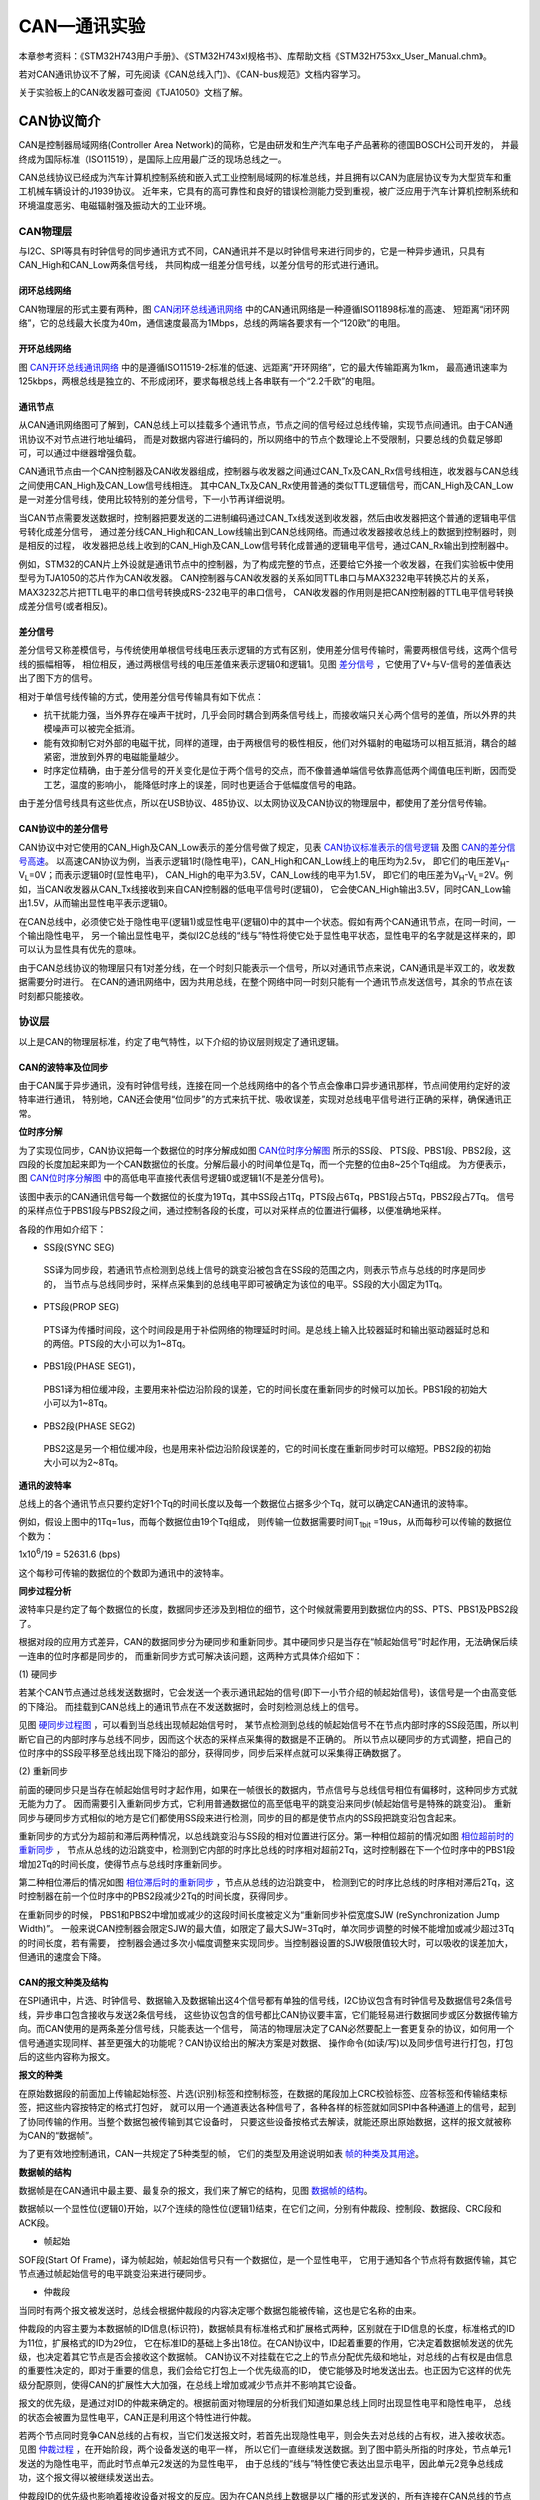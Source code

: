 .. vim: syntax=rst

CAN—通讯实验
==============

本章参考资料：《STM32H743用户手册》、《STM32H743xI规格书》、库帮助文档《STM32H753xx_User_Manual.chm》。

若对CAN通讯协议不了解，可先阅读《CAN总线入门》、《CAN-bus规范》文档内容学习。

关于实验板上的CAN收发器可查阅《TJA1050》文档了解。

CAN协议简介
~~~~~~~~~~~~~~~~


CAN是控制器局域网络(Controller Area Network)的简称，它是由研发和生产汽车电子产品著称的德国BOSCH公司开发的，
并最终成为国际标准（ISO11519），是国际上应用最广泛的现场总线之一。

CAN总线协议已经成为汽车计算机控制系统和嵌入式工业控制局域网的标准总线，并且拥有以CAN为底层协议专为大型货车和重工机械车辆设计的J1939协议。
近年来，它具有的高可靠性和良好的错误检测能力受到重视，被广泛应用于汽车计算机控制系统和环境温度恶劣、电磁辐射强及振动大的工业环境。

**CAN物理层**
^^^^^^^^^^^^^^^^^^^^^

与I2C、SPI等具有时钟信号的同步通讯方式不同，CAN通讯并不是以时钟信号来进行同步的，它是一种异步通讯，只具有CAN_High和CAN_Low两条信号线，
共同构成一组差分信号线，以差分信号的形式进行通讯。

闭环总线网络
''''''''''''''''''

CAN物理层的形式主要有两种，图 CAN闭环总线通讯网络_ 中的CAN通讯网络是一种遵循ISO11898标准的高速、
短距离“闭环网络”，它的总线最大长度为40m，通信速度最高为1Mbps，总线的两端各要求有一个“120欧”的电阻。

.. image:: media/CAN002.png
    :align: center
    :name: CAN闭环总线通讯网络
    :alt: CAN闭环总线通讯网络


开环总线网络
'''''''''''''''''

图 CAN开环总线通讯网络_ 中的是遵循ISO11519-2标准的低速、远距离“开环网络”，它的最大传输距离为1km，
最高通讯速率为125kbps，两根总线是独立的、不形成闭环，要求每根总线上各串联有一个“2.2千欧”的电阻。

.. image:: media/CAN003.png
    :align: center
    :name: CAN开环总线通讯网络
    :alt: CAN开环总线通讯网络


通讯节点
''''''''''

从CAN通讯网络图可了解到，CAN总线上可以挂载多个通讯节点，节点之间的信号经过总线传输，实现节点间通讯。由于CAN通讯协议不对节点进行地址编码，
而是对数据内容进行编码的，所以网络中的节点个数理论上不受限制，只要总线的负载足够即可，可以通过中继器增强负载。

CAN通讯节点由一个CAN控制器及CAN收发器组成，控制器与收发器之间通过CAN_Tx及CAN_Rx信号线相连，收发器与CAN总线之间使用CAN_High及CAN_Low信号线相连。
其中CAN_Tx及CAN_Rx使用普通的类似TTL逻辑信号，而CAN_High及CAN_Low是一对差分信号线，使用比较特别的差分信号，下一小节再详细说明。

当CAN节点需要发送数据时，控制器把要发送的二进制编码通过CAN_Tx线发送到收发器，然后由收发器把这个普通的逻辑电平信号转化成差分信号，
通过差分线CAN_High和CAN_Low线输出到CAN总线网络。而通过收发器接收总线上的数据到控制器时，则是相反的过程，
收发器把总线上收到的CAN_High及CAN_Low信号转化成普通的逻辑电平信号，通过CAN_Rx输出到控制器中。

例如，STM32的CAN片上外设就是通讯节点中的控制器，为了构成完整的节点，还要给它外接一个收发器，在我们实验板中使用型号为TJA1050的芯片作为CAN收发器。
CAN控制器与CAN收发器的关系如同TTL串口与MAX3232电平转换芯片的关系，MAX3232芯片把TTL电平的串口信号转换成RS-232电平的串口信号，
CAN收发器的作用则是把CAN控制器的TTL电平信号转换成差分信号(或者相反)。

差分信号
''''''''''''''

差分信号又称差模信号，与传统使用单根信号线电压表示逻辑的方式有区别，使用差分信号传输时，需要两根信号线，这两个信号线的振幅相等，
相位相反，通过两根信号线的电压差值来表示逻辑0和逻辑1。见图 差分信号_ ，它使用了V+与V-信号的差值表达出了图下方的信号。

.. image:: media/CAN004.png
    :align: center
    :name: 差分信号
    :alt: 差分信号


相对于单信号线传输的方式，使用差分信号传输具有如下优点：

-  抗干扰能力强，当外界存在噪声干扰时，几乎会同时耦合到两条信号线上，而接收端只关心两个信号的差值，所以外界的共模噪声可以被完全抵消。

-  能有效抑制它对外部的电磁干扰，同样的道理，由于两根信号的极性相反，他们对外辐射的电磁场可以相互抵消，耦合的越紧密，泄放到外界的电磁能量越少。

-  时序定位精确，由于差分信号的开关变化是位于两个信号的交点，而不像普通单端信号依靠高低两个阈值电压判断，因而受工艺，温度的影响小，
   能降低时序上的误差，同时也更适合于低幅度信号的电路。

由于差分信号线具有这些优点，所以在USB协议、485协议、以太网协议及CAN协议的物理层中，都使用了差分信号传输。

CAN协议中的差分信号
''''''''''''''''''''''''''

CAN协议中对它使用的CAN_High及CAN_Low表示的差分信号做了规定，见表 CAN协议标准表示的信号逻辑_  及图 CAN的差分信号高速_。
以高速CAN协议为例，当表示逻辑1时(隐性电平)，CAN_High和CAN_Low线上的电压均为2.5v，
即它们的电压差V\ :sub:`H`-V\ :sub:`L`\=0V；而表示逻辑0时(显性电平)，
CAN_High的电平为3.5V，CAN_Low线的电平为1.5V，
即它们的电压差为V\ :sub:`H`-V\ :sub:`L`\=2V。例如，当CAN收发器从CAN_Tx线接收到来自CAN控制器的低电平信号时(逻辑0)，
它会使CAN_High输出3.5V，同时CAN_Low输出1.5V，从而输出显性电平表示逻辑0。

.. image:: media/CAN01.png
    :align: center
    :name: CAN协议标准表示的信号逻辑
    :alt: CAN协议标准表示的信号逻辑


.. image:: media/CAN005.png
    :align: center
    :name: CAN的差分信号高速
    :alt: CAN的差分信号高速



在CAN总线中，必须使它处于隐性电平(逻辑1)或显性电平(逻辑0)中的其中一个状态。假如有两个CAN通讯节点，在同一时间，一个输出隐性电平，
另一个输出显性电平，类似I2C总线的“线与”特性将使它处于显性电平状态，显性电平的名字就是这样来的，即可以认为显性具有优先的意味。

由于CAN总线协议的物理层只有1对差分线，在一个时刻只能表示一个信号，所以对通讯节点来说，CAN通讯是半双工的，收发数据需要分时进行。
在CAN的通讯网络中，因为共用总线，在整个网络中同一时刻只能有一个通讯节点发送信号，其余的节点在该时刻都只能接收。

协议层
^^^^^^^^^^^^^^^^^^^

以上是CAN的物理层标准，约定了电气特性，以下介绍的协议层则规定了通讯逻辑。

CAN的波特率及位同步
''''''''''''''''''''''''''

由于CAN属于异步通讯，没有时钟信号线，连接在同一个总线网络中的各个节点会像串口异步通讯那样，节点间使用约定好的波特率进行通讯，
特别地，CAN还会使用“位同步”的方式来抗干扰、吸收误差，实现对总线电平信号进行正确的采样，确保通讯正常。

**位时序分解**


为了实现位同步，CAN协议把每一个数据位的时序分解成如图 CAN位时序分解图_ 所示的SS段、
PTS段、PBS1段、PBS2段，这四段的长度加起来即为一个CAN数据位的长度。分解后最小的时间单位是Tq，而一个完整的位由8~25个Tq组成。
为方便表示，图 CAN位时序分解图_ 中的高低电平直接代表信号逻辑0或逻辑1(不是差分信号)。

.. image:: media/CAN006.png
    :align: center
    :name: CAN位时序分解图
    :alt: CAN位时序分解图


该图中表示的CAN通讯信号每一个数据位的长度为19Tq，其中SS段占1Tq，PTS段占6Tq，PBS1段占5Tq，PBS2段占7Tq。
信号的采样点位于PBS1段与PBS2段之间，通过控制各段的长度，可以对采样点的位置进行偏移，以便准确地采样。

各段的作用如介绍下：

-  SS段(SYNC SEG)

..

   SS译为同步段，若通讯节点检测到总线上信号的跳变沿被包含在SS段的范围之内，则表示节点与总线的时序是同步的，
   当节点与总线同步时，采样点采集到的总线电平即可被确定为该位的电平。SS段的大小固定为1Tq。

-  PTS段(PROP SEG)

..

   PTS译为传播时间段，这个时间段是用于补偿网络的物理延时时间。是总线上输入比较器延时和输出驱动器延时总和的两倍。PTS段的大小可以为1~8Tq。

-  PBS1段(PHASE SEG1)，

..

   PBS1译为相位缓冲段，主要用来补偿边沿阶段的误差，它的时间长度在重新同步的时候可以加长。PBS1段的初始大小可以为1~8Tq。

-  PBS2段(PHASE SEG2)

..

   PBS2这是另一个相位缓冲段，也是用来补偿边沿阶段误差的，它的时间长度在重新同步时可以缩短。PBS2段的初始大小可以为2~8Tq。

**通讯的波特率**


总线上的各个通讯节点只要约定好1个Tq的时间长度以及每一个数据位占据多少个Tq，就可以确定CAN通讯的波特率。

例如，假设上图中的1Tq=1us，而每个数据位由19个Tq组成，
则传输一位数据需要时间T\ :sub:`1bit` =19us，从而每秒可以传输的数据位个数为：

1x10\ :sup:`6`\ :sub:`­`/19 = 52631.6 (bps)

这个每秒可传输的数据位的个数即为通讯中的波特率。

**同步过程分析**


波特率只是约定了每个数据位的长度，数据同步还涉及到相位的细节，这个时候就需要用到数据位内的SS、PTS、PBS1及PBS2段了。

根据对段的应用方式差异，CAN的数据同步分为硬同步和重新同步。其中硬同步只是当存在“帧起始信号”时起作用，无法确保后续一连串的位时序都是同步的，
而重新同步方式可解决该问题，这两种方式具体介绍如下：

(1)
硬同步

若某个CAN节点通过总线发送数据时，它会发送一个表示通讯起始的信号(即下一小节介绍的帧起始信号)，该信号是一个由高变低的下降沿。
而挂载到CAN总线上的通讯节点在不发送数据时，会时刻检测总线上的信号。

见图 硬同步过程图_ ，可以看到当总线出现帧起始信号时，
某节点检测到总线的帧起始信号不在节点内部时序的SS段范围，所以判断它自己的内部时序与总线不同步，因而这个状态的采样点采集得的数据是不正确的。
所以节点以硬同步的方式调整，把自己的位时序中的SS段平移至总线出现下降沿的部分，获得同步，同步后采样点就可以采集得正确数据了。

.. image:: media/CAN007.png
    :align: center
    :name: 硬同步过程图
    :alt: 硬同步过程图


(2)
重新同步

前面的硬同步只是当存在帧起始信号时才起作用，如果在一帧很长的数据内，节点信号与总线信号相位有偏移时，这种同步方式就无能为力了。
因而需要引入重新同步方式，它利用普通数据位的高至低电平的跳变沿来同步(帧起始信号是特殊的跳变沿)。
重新同步与硬同步方式相似的地方是它们都使用SS段来进行检测，同步的目的都是使节点内的SS段把跳变沿包含起来。

重新同步的方式分为超前和滞后两种情况，以总线跳变沿与SS段的相对位置进行区分。第一种相位超前的情况如图 相位超前时的重新同步_ ，
节点从总线的边沿跳变中，检测到它内部的时序比总线的时序相对超前2Tq，这时控制器在下一个位时序中的PBS1段增加2Tq的时间长度，使得节点与总线时序重新同步。

.. image:: media/CAN008.png
    :align: center
    :name: 相位超前时的重新同步
    :alt: 相位超前时的重新同步


第二种相位滞后的情况如图 相位滞后时的重新同步_ ，节点从总线的边沿跳变中，
检测到它的时序比总线的时序相对滞后2Tq，这时控制器在前一个位时序中的PBS2段减少2Tq的时间长度，获得同步。

.. image:: media/CAN009.png
    :align: center
    :name: 相位滞后时的重新同步
    :alt: 相位滞后时的重新同步


在重新同步的时候，
PBS1和PBS2中增加或减少的这段时间长度被定义为“重新同步补偿宽度SJW (reSynchronization Jump Width)”。
一般来说CAN控制器会限定SJW的最大值，如限定了最大SJW=3Tq时，单次同步调整的时候不能增加或减少超过3Tq的时间长度，若有需要，
控制器会通过多次小幅度调整来实现同步。当控制器设置的SJW极限值较大时，可以吸收的误差加大，但通讯的速度会下降。

CAN的报文种类及结构
''''''''''''''''''''''''''

在SPI通讯中，片选、时钟信号、数据输入及数据输出这4个信号都有单独的信号线，I2C协议包含有时钟信号及数据信号2条信号线，异步串口包含接收与发送2条信号线，
这些协议包含的信号都比CAN协议要丰富，它们能轻易进行数据同步或区分数据传输方向。而CAN使用的是两条差分信号线，只能表达一个信号，
简洁的物理层决定了CAN必然要配上一套更复杂的协议，如何用一个信号通道实现同样、甚至更强大的功能呢？CAN协议给出的解决方案是对数据、
操作命令(如读/写)以及同步信号进行打包，打包后的这些内容称为报文。

**报文的种类**


在原始数据段的前面加上传输起始标签、片选(识别)标签和控制标签，在数据的尾段加上CRC校验标签、应答标签和传输结束标签，把这些内容按特定的格式打包好，
就可以用一个通道表达各种信号了，各种各样的标签就如同SPI中各种通道上的信号，起到了协同传输的作用。当整个数据包被传输到其它设备时，
只要这些设备按格式去解读，就能还原出原始数据，这样的报文就被称为CAN的“数据帧”。

为了更有效地控制通讯，CAN一共规定了5种类型的帧，
它们的类型及用途说明如表 帧的种类及其用途_。

.. image:: media/CAN02.png
    :align: center
    :name: 帧的种类及其用途
    :alt: 帧的种类及其用途

**数据帧的结构**


数据帧是在CAN通讯中最主要、最复杂的报文，我们来了解它的结构，见图 数据帧的结构_。

.. image:: media/CAN010.png
    :align: center
    :name: 数据帧的结构
    :alt: 数据帧的结构


数据帧以一个显性位(逻辑0)开始，以7个连续的隐性位(逻辑1)结束，在它们之间，分别有仲裁段、控制段、数据段、CRC段和ACK段。

-  帧起始

SOF段(Start Of Frame)，译为帧起始，帧起始信号只有一个数据位，是一个显性电平，
它用于通知各个节点将有数据传输，其它节点通过帧起始信号的电平跳变沿来进行硬同步。

-  仲裁段

当同时有两个报文被发送时，总线会根据仲裁段的内容决定哪个数据包能被传输，这也是它名称的由来。

仲裁段的内容主要为本数据帧的ID信息(标识符)，数据帧具有标准格式和扩展格式两种，区别就在于ID信息的长度，标准格式的ID为11位，扩展格式的ID为29位，
它在标准ID的基础上多出18位。在CAN协议中，ID起着重要的作用，它决定着数据帧发送的优先级，也决定着其它节点是否会接收这个数据帧。
CAN协议不对挂载在它之上的节点分配优先级和地址，对总线的占有权是由信息的重要性决定的，即对于重要的信息，我们会给它打包上一个优先级高的ID，
使它能够及时地发送出去。也正因为它这样的优先级分配原则，使得CAN的扩展性大大加强，在总线上增加或减少节点并不影响其它设备。

报文的优先级，是通过对ID的仲裁来确定的。根据前面对物理层的分析我们知道如果总线上同时出现显性电平和隐性电平，
总线的状态会被置为显性电平，CAN正是利用这个特性进行仲裁。

若两个节点同时竞争CAN总线的占有权，当它们发送报文时，若首先出现隐性电平，则会失去对总线的占有权，进入接收状态。
见图 仲裁过程_ ，在开始阶段，两个设备发送的电平一样，
所以它们一直继续发送数据。到了图中箭头所指的时序处，节点单元1发送的为隐性电平，而此时节点单元2发送的为显性电平，
由于总线的“线与”特性使它表达出显示电平，因此单元2竞争总线成功，这个报文得以被继续发送出去。

.. image:: media/CAN011.png
    :align: center
    :name: 仲裁过程
    :alt: 仲裁过程


仲裁段ID的优先级也影响着接收设备对报文的反应。因为在CAN总线上数据是以广播的形式发送的，所有连接在CAN总线的节点都会收到所有其它节点发出的有效数据，
因而我们的CAN控制器大多具有根据ID过滤报文的功能，它可以控制自己只接收某些ID的报文。

回看图 数据帧的结构_ 中的数据帧格式，可看到仲裁段除了报文ID外，还有RTR、IDE和SRR位。

(1) RTR位(Remote Transmission Request Bit)，译作远程传输请求位，
它是用于区分数据帧和遥控帧的，当它为显性电平时表示数据帧，隐性电平时表示遥控帧。

(2) IDE位(Identifier Extension Bit)，译作标识符扩展位，
它是用于区分标准格式与扩展格式，当它为显性电平时表示标准格式，隐性电平时表示扩展格式。

(3) SRR位(Substitute Remote Request Bit)，只存在于扩展格式，它用于替代标准格式中的RTR位。
由于扩展帧中的SRR位为隐性位，RTR在数据帧为显性位，所以在两个ID相同的标准格式报文与扩展格式报文中，标准格式的优先级较高。

-  控制段

在控制段中的r1和r0为保留位，默认设置为显性位。它最主要的是DLC段(Data Length Code)，译为数据长度码，
它由4个数据位组成，用于表示本报文中的数据段含有多少个字节，DLC段表示的数字为0~8。

-  数据段

数据段为数据帧的核心内容，它是节点要发送的原始信息，由0~8个字节组成，MSB先行。

-  CRC段

为了保证报文的正确传输，CAN的报文包含了一段15位的CRC校验码，一旦接收节点算出的CRC码跟接收到的CRC码不同，
则它会向发送节点反馈出错信息，利用错误帧请求它重新发送。CRC部分的计算一般由CAN控制器硬件完成，出错时的处理则由软件控制最大重发数。

在CRC校验码之后，有一个CRC界定符，它为隐性位，主要作用是把CRC校验码与后面的ACK段间隔起来。

-  ACK段

ACK段包括一个ACK槽位，和ACK界定符位。类似I2C总线，在ACK槽位中，发送节点发送的是隐性位，
而接收节点则在这一位中发送显性位以示应答。在ACK槽和帧结束之间由ACK界定符间隔开。

-  帧结束

EOF段(End Of Frame)，译为帧结束，帧结束段由发送节点发送的7个隐性位表示结束。

**其它报文的结构**


关于其它的CAN报文结构，不再展开讲解，其主要内容见图 各种CAN报文的结构_。

.. image:: media/CAN012.png
    :align: center
    :name: 各种CAN报文的结构
    :alt: 各种CAN报文的结构


STM32的CAN外设简介
~~~~~~~~~~~~~~~~~~~~~~~~~~~~~~~

STM32H743芯片中具有FDCAN控制器 ，它支持CAN协议2.0A和2.0B标准，CAN FD协议1.0标准。

该CAN控制器支持低功耗；最大支持64个字节，支持使用标准ID和扩展ID的报文；具有2个可配置的接收FIFO，
采用更高级的过滤功能只接收或不接收某些ID号的报文；可配置成自动重发；不支持使用DMA进行数据收发。

STM32的CAN架构剖析
^^^^^^^^^^^^^^^^^^^^^^^^^^^^^^^^^^^^^

.. image:: media/CAN013.png
    :align: center
    :name: STM32的CAN外设架构图
    :alt: STM32的CAN外设架构图

STM32H7有两组FDCAN控制器，框图中主要包含CAN控制内核、CAN相关的控制寄存器及配置寄存器、发送管理单元以及接收管理单元，验收筛选器被包含在接受管理单元单元中。

发送过程，程序员将需要需要发送的内容，包括ID，数据长度码，数据等，按照一定的格式写入到消息RAM的地址中，
发送管理单元从消息RAM的地址中读取，交给CAN控制内核，由控制内核完成发送过程。

接受过程，CAN接受到数据时，根据验收筛选器的配置，对消息进行筛选，如果ID匹配的话，则将消息存放到相应的消息RAM中。

下面对框图中的各个部分进行介绍。

CAN控制内核
'''''''''''''''''''''''''''''''''''''''''''''''''''''''''''''

框图中标号处的CAN内核包含了协议控制器和接收/发送移位寄存器。 它支持所有ISO 11898-1：2015协议，并支持11位和29位的ID标识。

CAN控制寄存器和配置寄存器
''''''''''''''''''''''''''''''''''''''''''''''''''''''''''''''''''''''''''''''''''''

框图中标号处为CAN的控制寄存器和配置寄存器，包含了各种控制寄存器及状态寄存器，我们主要讲解其中的控制寄存器FDCAN_CCCR及位时序寄存器CAN_BTR。

**控制寄存器FDCAN_CCCR**


控制寄存器FDCAN_CCCR负责管理CAN的工作模式，它通过修改相应的寄存器位实现各种功能控制。

(1)
初始化模式

初始化时，需要将寄存器CCCR的位INIT和位CCE置1，才能够配置寄存器。在该模式，传输停止。只有当位 INIT清零时，才退出初始化模式。
之后，BSP通过等待11个连续隐形电平的序列，进行数据同步，才可以开始进行数据传输。

(2)
正常模式

当初始化FDCAN完成，且寄存器CCCR的位INIT和位CCE也被清零后，数据同步过后，则FDCAN就可以正常通讯了。

FDCAN接收的数据经过接收筛选器之后，可以选择存放接收缓冲区或者是接收FIFO。发送数据时，可以通过更新发送缓冲区，发送FIFO或者发送队列中的值。

(3)
FDCMD模式

通过配置FDCAN_CCCR的位FDOE来使能该模式，只有当FDCAN_CCCR的位INIT和位CCE均被置位时，可以改变该位的值。FDCAN协议有两种协议，
一种是LFM模式，即发送的CAN报文中的数据段超出了8个字节。在该模式下，数据长度码（DLC）与标准的CAN协议有所区别：DLC段表示的数字为0~8时，
与标准CAN协议一样，用于表示本报文中的数据段含有多少个字节。DLC的字段为9~15时，传统的CAN协议数据段最大只能是8个字节，
而FDCAN模式下的数据段最大支持64个字节。具体见表格 FDCAN模式下DLC段的含义_ （9~15）。


.. image:: media/CAN03.png
    :align: center
    :name: FDCAN模式下DLC段的含义
    :alt: FDCAN模式下DLC段的含义

另一种是FFM模式，采用较高的比特率传输CAN报文中的控制段，数据段以及CRC段，而帧起始和帧结束采用较低的比特率进行传输。
数据段的比特率取决于FDCAN的内核时钟。例如，FDCAN的内核时钟为20MHz，而数据段的时间长度最短可以选择4个Tq，则此时的数据传输的比特率最大，为5Mbit/s。

(4)
*操作受限模式*

..

   操作受限模式（Restricted Operation Mode），通过软件将FDCAN_CCCR的位ASM置一，则进入该模式。在此模式下，通讯节点只能接受数据帧和遥控帧 ，
   不能发送数据帧，遥控帧，错误帧和过载帧。此外，当发送单元没有及时从MessageRAM中读取数据时，也会自动自动进入该模式。
   此时需要手动将FDCAN_CCCR的位ASM位清零，才可以退出该模式。

(5)
*总线监控模式*

..

   当FDCAN_CCCR的位MON或者是发送重大的错误时，会进入该模式。在这个模式下，FDCAN能接受到有效的数据帧和遥控帧，但是不能使用传输功能。这种模式可以用来分析 CAN总线的数据流量。

(6)
*低功耗模式*

..

   Power Down(Sleep mode)，低功耗模式\ *，CAN外设可以使用软件进入低功耗的睡眠模式，如果使能了这个自动唤醒功能，当CAN检测到总线活动的时候，会自动唤醒。*

(7)
*DAR自动重传*

..

   DAR(Disabled automatic retransmission)，报文自动重传功能，设置这个功能后，当报文发送失败时会自动重传至成功为止。
   STM32H7的FDCAN默认是使能自动重传的。可以通过修改FACAN_CCCR寄存在的位DAR，来关闭该功能。

**位时序寄存器(CAN_BTR)及波特率**


CAN外设中的位时序寄存器CAN_BTR用于配置测试模式、波特率以及各种位内的段参数。

(1)
测试模式

为方便调试，STM32的CAN提供了测试模式，配置位时序寄存器CAN_BTR的SILM及LBKM寄存器位可以控制使用正常模式、静默模式、回环模式及静默回环模式，见图 四种工作模式_ 。

.. image:: media/CAN014.png
    :align: center
    :name: 四种工作模式
    :alt: 四种工作模式

各个工作模式介绍如下：

-  正常模式

..

   正常模式下就是一个正常的CAN节点，可以向总线发送数据和接收数据。

-  外部回环模式

..

   回环模式下，它自己的输出端的所有内容都直接传输到自己的输入端，输出端的内容同时也会被传输到总线上，即也可使用总线监测它的发送内容。
   输入端只接收自己发送端的内容，不接收来自总线上的内容。使用回环模式可以进行自检。

-  内部回环模式

..

   回环静默模式是以上两种模式的结合，自己的输出端的所有内容都直接传输到自己的输入端，并且不会向总线发送显性位影响总线，
   不能通过总线监测它的发送内容。输入端只接收自己发送端的内容，不接收来自总线上的内容。这种方式可以在“热自检”时使用，
   即自我检查的时候，不会干扰总线。

以上说的各个模式，是不需要修改硬件接线的，如当输出直连输入时，它是在STM32芯片内部连接的，传输路径不经过STM32的CAN_Tx/Rx引脚，
更不经过外部连接的CAN收发器，只有输出数据到总线或从总线接收的情况下才会经过CAN_Tx/Rx引脚和收发器。

(2)
位时序及波特率

STM32外设定义的位时序与我们前面解释的CAN标准时序有一点区别，见图 STM32中CAN的位时序_ 。

.. image:: media/CAN015.png
    :align: center
    :name: STM32中CAN的位时序
    :alt: STM32中CAN的位时序

STM32的CAN外设位时序中只包含3段，分别是同步段SYNC_SEG、位段BS1及位段BS2，采样点位于BS1及BS2段的交界处。其中SYNC_SEG段固定长度为1Tq，
而BS1及BS2段可以在位时序寄存器CAN_NBTR设置它们的时间长度，它们可以在重新同步期间增长或缩短，该长度SJW也可在位时序寄存器中配置。

理解STM32的CAN外设的位时序时，可以把它的BS1段理解为是由前面介绍的CAN标准协议中PTS段与PBS1段合在一起的，而BS2段就相当于PBS2段。

了解位时序后，我们就可以配置波特率了。通过配置位时序寄存器CAN_NBTR的NTSEG1[7:0]及NTSEG2[6:0]寄存器位设定BS1及BS2段的长度后，我们就可以确定每个CAN数据位的时间：

BS1段时间：

    T\ :sub:`S1`\ =Tq x (NTSEG1[7:0] + 1)，

BS2段时间：

    T\ :sub:`S2`\ = Tq x (NTSEG2[6:0] + 1)，

一个数据位的时间：

    T\ :sub:`1bit` =1Tq+T\ :sub:`S1`\ +T\ :sub:`S2` =1+ (NTSEG1[7:0] + 1)+ (NTSEG2[6:0] + 1)= N Tq

其中单个时间片的长度Tq与CAN外设的所挂载的时钟总线及分频器配置有关，FDCAN1和FDCAN2外设都是挂载在APB1总线上的，
而位时序寄存器CAN_NBTR中的NBRP[8:0]寄存器位可以设置CAN外设时钟的分频值 ，所以：

    Tq = (BRP+1) x T\ :sub:`CLK`

其中的CLK指FDCAN的时钟，可以来源于HSE，PLL1Q，PLL2Q。

最终可以计算出CAN通讯的波特率：

    BaudRate = 1/N Tq

例如表说明了 一种配置波特率为1Mbps的方式_ 。


.. image:: media/CAN04.png
    :align: center
    :name: 一种配置波特率为1Mbps的方式
    :alt: 一种配置波特率为1Mbps的方式


消息RAM
''''''''''''''''''''''''''''''''''''

回到图 STM32的CAN外设架构图_ 中的CAN外设框图，在标号处的是FDCAN外设的消息RAM，它的位宽度为32bit。见图 消息RAM_。
每一个区域的起始地址可以通过配置相关的寄存器位，见表格 消息RAM的配置_ 。

.. image:: media/CAN016.png
    :align: center
    :name: 消息RAM
    :alt: 消息RAM


.. image:: media/CAN05.png
    :align: center
    :name: 消息RAM的配置
    :alt: 消息RAM的配置

**CAN接收FIFO**


消息RAM 中有两个接收FIFO。STM32内部读取FIFO数据之后，报文计数器会自加。每个FIFO中最多可以缓存64个字大小的数据，
通过相应的寄存器RXFnC(n=0,1)进行配置。接受FIFO有两种工作模式，一种是阻塞模式（RXFxC.FnOM=’0’时）(n=0,1)，当接受FIFO已经溢出的时候，
寄存器RXFnS（n=0,1）的位FnF会被置1，同时相应的中断标志位IR.RFnF也会被置1。如果此时又接收到数据时，则这帧数据会被丢弃，不进行接受，
同时寄存器RXFnS(n=0,1)的位RFnL和中断标志位IR.RFnL会被置1；另一种是覆盖模式（当RXFnC.FnOM被置1时）(n=0,1)，当接受FIFO溢出时，
新的数据会将旧的数据进行覆盖。接收FIFO的数据格式，见图 接受FIFO的数据格式_，数据段支持的最大字节数是64字节，
可以通过寄存器RXESC进行配置。对于接受缓冲区（Rx Buffer）也是一样的。

.. image:: media/CAN017.png
    :align: center
    :name: 接受FIFO的数据格式
    :alt: 接受FIFO的数据格式


.. image:: media/CAN06.png
    :align: center
    :name: 接受FIFO数据格式的具体描述
    :alt: 接受FIFO数据格式的具体描述

..

   下面对其中一些重要的数据位，进行说明：

(1)
 位ESI：当检测到错误时是否将发送错误标志

(2)
 位XTD：决定接受ID的位数是11位还是29位。1表示29位扩展格式的ID，0表示11位标准格式的ID。

(3)
 位RTR：遥控帧标识符。用于向远端节点请求数据。

(4)
 ID[28:0]：用来存放ID。ID的位数由XTD位决定。若ID是11位的，则存放在ID[28:18]为中。

(5)
 位ANMF：决定FDCAN是否接收不匹配的数据帧。

(6)
 FIDX[6:0]：验收筛选器的编号；

(7)
 FDF：决定数据帧的格式。可选择标准帧格式（该位为0）和FDCAN帧格式（该位为1）。

(8)
 BRS：主要用FDCAN的FFM模式。传输数据阶段是否进行位时序切换。

(9)
 DLC：数据长度码，CAN一般可接受8个字节，而FDCAN能够接受12/16/20/24/32/48/64个字节。

(10)
DBn：数据段，FDCAN最大支持64个字节数据，可通过配置寄存器RXESC进行修改。

**CAN发送缓冲区**


消息RAM中由一个发送缓冲区，最多可以使用32个缓冲区。每一个发送缓冲区可以配置一个ID，如果多个缓冲区配置成同一个ID的话，
则优先传输缓冲区序号最低的那个。可以通过寄存器TXBAR[ARn]来修改发送的内容，数据的格式如图 发送的数据格式_ 。

.. image:: media/CAN018.png
    :align: center
    :name: 发送的数据格式
    :alt: 发送的数据格式


.. image:: media/CAN07.png
    :align: center
    :name: 发送数据的格式具体描述
    :alt: 发送数据的格式具体描述

大部分的数据位与接受FIFO相同，不过，多了以下这些参数：

(1) MM：信息识别标志，发送数据时，会被拷贝到发送事件FIFO中。

(2) EFC：是否使用事件FIFO的功能。

..

   其余的数据格式可以参考表格 接受FIFO数据格式的具体描述_ 。

发送管理单元
''''''''''''''''''''''''''''''''''''''''''''''''''''''''''''

回到图 STM32的CAN外设架构图_ 中，标号发送管理单元用于将消息RAM中的信息发送给CAN控制内核。发送缓冲区最大可以配置为32个，也可以作为发送队列使用。
详细说明参考第三点消息RAM的内容。CAN发送的数据段大小为2~16个字。一些相关的配置参数，见图 CAN发送配置_ ，FDCAN主要有三种模式可以选择，
分别是标准的CAN协议，即Classic CAN，要求数据段长度小于8；还有FDCAN模式，又可以分为FFM和 LFM。第一种要求用较高的比特率传输数据段的内容，
对应图 CAN发送配置_ 的最后一种配置；第二种是传输的数据段长度超过了8个字节，对应了第三、第五的配置。

.. image:: media/CAN019.png
    :align: center
    :name: CAN发送配置
    :alt: CAN发送配置


接受管理单元
'''''''''''''''''''''''''''''''''''''

回到图 STM32的CAN外设架构图_ 中的CAN外设框图，在标号处的是CAN外设的接受管理单元，他包含了筛选器组，两个接受FIFO和接受缓冲区。
关于接受 FIFO和接受缓冲区，可以翻看前面消息RAM小节，下面看一下验收筛选器：

验收筛选器


在 CAN 协议中，消息的标识符与节点地址无关，但与消息内容有关。因此，发送节点将报文广播给所有接收器时，
接收节点会根据报文标识符的值来确定软件是否需要该消息，为了简化软件的工作，STM32的CAN外设接收报文前会先使用验收筛选器检查，只接收需要的报文到FIFO中。

筛选器工作的时候，根据过滤的方法分为以下三种模式：

(1) 标识符列表模式（range filter），
要求报文ID与列表中的某一个\ *标识符完全相同*\ 才可以接收，可以理解为白名单管理。

(2) 特定的ID号（dual ID filter），
验收筛选器只能接受符合特定ID号的信息，最多支持两个ID。

(3) 掩码模式（classic
filter），它把可接收报文ID的某几位作为列表，这几位被称为掩码，可以把它理解成关键字搜索，只要掩码(关键字)相同，就符合要求，
报文就会被保存到接收FIFO。若掩码的各个位均为1，则只有筛选出的ID与接受的ID段一致，该数据才会被接受到FIFO中，否则则会被舍弃。
见图 掩码全为1的情况_ 。图 掩码不全为0的情况_ 展示了掩码不全为0的情况，他是一组包含了多个的ID值，其中x表示该位可以为1也可以为0。

.. image:: media/CAN020.png
    :align: center
    :name: 掩码全为1的情况
    :alt: 掩码全为1的情况


.. image:: media/CAN021.png
    :align: center
    :name: 掩码不全为0的情况
    :alt: 掩码不全为0的情况


CAN初始化结构体
~~~~~~~~~~~~~~~~~~~~~~~~~

从STM32的CAN外设我们了解到它的功能非常多，控制涉及的寄存器也非常丰富，而使用STM32 HAL库提供的各种结构体及库函数可以简化这些控制过程。
跟其它外设一样，STM32HAL库提供了CAN初始化结构体及初始化函数来控制CAN的工作方式，提供了收发报文使用的结构体及收发函数，
还有配置控制筛选器模式及ID的结构体。这些内容都定义在库文件“stm32h7xx_hal_fdcan.h”及“stm32h7xx_hal_fdcan.c”中，
编程时我们可以结合这两个文件内的注释使用或参考库帮助文档。

首先我们来学习初始化结构体的内容，见 代码清单:CAN-1_  FDCAN外设管理结构体和 代码清单:CAN-2_  CAN初始化结构体。


.. code-block:: c
    :caption: 代码清单:CAN-1 FDCAN外设管理结构体（stm32h7xx_hal_fdcan.h文件）
    :name: 代码清单:CAN-1
    :linenos:

    /**
    * @brief  FDCAN外设管理结构体
    */
    typedef struct {
        FDCAN_GlobalTypeDef         *Instance;  /*!< FDCAN外设寄存器基地址*/

        TTCAN_TypeDef               *ttcan;     /*!< TTCAN外设寄存器基地址*/

        FDCAN_InitTypeDef           Init;       /*!< FDCAN参数配置结构体*/

        FDCAN_MsgRamAddressTypeDef  msgRam;     /*!< FDCAN消息RAM结构体*/

        __IO HAL_FDCAN_StateTypeDef State;      /*!< FDCAN工作状态*/

        HAL_LockTypeDef             Lock;       /*!< 锁资源*/

        __IO uint32_t               ErrorCode;  /*!< 操作错误参数*/

    } FDCAN_HandleTypeDef;



(1)
Instance：结构体指针，本成员用于指向用户使用的FDCAN寄存器基地址，方便对I2C寄存器进行配置。

(2)
Ttcan：结构体指针，本成员用于用于指向用户所使用使用的TTCAN寄存器的基地址，本章节没有使用TTCAN的功能，不做详细解释。

(3)
Init：初始化结构体，主要用来配置FDCAN的时钟分频和FDCAN的工作模式，具体见下面分析。

(4)
msgRam：是一个信息RAM的结构体，主要用缓存信息。我们要发送的数据，通过写入到该结构体成员TxBufferSA中，
调用HAL_FDCAN_EnableTxBufferRequest函数，将缓冲区的内容发送出去。

(5)
Lock：主要负责分配锁资源，可选择HAL_UNLOCKED或者是HAL_LOCKED两个参数。

(6)
State：主要用来记录FDCAN的工作状态。

(7)
ErrorCode：主要保存了FDCAN通讯时发生的错误类型，提供给用户进行排查错误。



.. code-block:: c
    :caption: 代码清单:CAN-2 CAN初始化结构体（stm32h7xx_hal_fdcan.h文件）
    :name: 代码清单:CAN-2
    :linenos:

    /**
    * @brief FDCAN初始化结构体
    */
    typedef struct {
        uint32_t FrameFormat;               /*!< FDCAN帧的格式*/

        uint32_t Mode;                       /*!< FDCAN的工作模式*/

        FunctionalState AutoRetransmission;  /*!< 是否使能自动重传功能*/

        FunctionalState TransmitPause;    /*!< 是否使能传输暂停*/

        FunctionalState ProtocolException; /*!<异常处理功能*/

        uint32_t NominalPrescaler;  /*!< 时钟的分频因子，可设置为1~512*/

        uint32_t NominalSyncJumpWidth;         /*!< 配置SJW极限值*/

        uint32_t NominalTimeSeg1;      /*!< 配置Seg1段的长度*/

        uint32_t NominalTimeSeg2;      /*!< 配置Seg2段的长度 */

        uint32_t DataPrescaler;       /*!< 数据段的时钟分频因子，可配置为1~32*/

        uint32_t DataSyncJumpWidth;    /*!< 配置数据段的SJW极限值，可配置为1~16*/

        uint32_t DataTimeSeg1; /*!<配置数据段的Seg1段的长度，可配置为1~32*/


        uint32_t DataTimeSeg2;    /*!<配置数据段的Seg2段的长度，可配置为1~16*/


        uint32_t MessageRAMOffset;             /*!< 消息RAM的地址偏移量*/

        uint32_t StdFiltersNbr;  /*!< 标准ID的个数，可配置为0~128*/

        uint32_t ExtFiltersNbr;  /*!< 扩展ID的个数，可配置为0~128*/

        uint32_t RxFifo0ElmtsNbr; /*!< 使用RXFIFO0的个数，可配置为0~64*/

        uint32_t RxFifo0ElmtSize; /*!< RXFIFO0中数据的字节数，最大支持64字节*/


        uint32_t RxFifo1ElmtsNbr; /*!< 使用RXFIFO1的个数，可配置为0~64*/

        uint32_t RxFifo1ElmtSize; /*!< RXFIF1中数据的字节数，最大支持64字节*/

        uint32_t RxBuffersNbr; /*!< 使用RX缓冲区的个数，可配置为0~64*/

        uint32_t RxBufferSize; /*!< RX缓冲中数据的字节数，最大支持64字节*/


        uint32_t TxEventsNbr; /*!<使用Tx事件缓冲区的个数，可配置为0~32*/


        uint32_t TxBuffersNbr; /*!< 使用TX缓冲区的个数，可配置为0~32*/

        uint32_t TxFifoQueueElmtsNbr; /*!<使用TXFIFO或者是队列的个数，可配置为0~32*/


        uint32_t TxFifoQueueMode; /*!< 选择TXFIFO模式或者是Tx队列模式*/

        uint32_t TxElmtSize; /*!< 发送数据的字节数，最大支持64字节*/

    } FDCAN_InitTypeDef;

(1)
FrameFormat：选择FDCAN帧格式。可选择标准的帧格式，或者变位时序的帧格式。

(2)
Mode：选择FDCAN的工作模式，可配置为正常模式，内部回环测试模式，外部回环测试模式等。

(3)
AutoRetransmission：是否使用自动重传功能，使用自动重传功能时，会一直发送报文直到成功为止。

(4)
TransmitPause：传输暂停模式。如果该位置1，则FDCAN在下一次开始之前和成功发送帧之间，暂停两个T\ :sub:`q`\ 。

(5)
ProtocolException：异常处理功能。

(6)
NominalPrescaler：时钟分频因子，控制时间片Tq的时间长度。

(7)
NominalSyncJumpWidth：配置SJW的极限长度，即CAN重新同步是单次可增加或缩短的最大长度。

(8)
NominalTimeSeg1：配置CAN时序中的BS1段的长度，是PTS段和PBS1段的时间长度时间长度之和。

(9)
NominalTimeSeg2：配置CAN位时序中的BS2段的长度。

(10)
DataPrescaler、DataSyncJumpWidth、DataTimeSeg1、DataTimeSeg2：这四个参数主要是用来配置FDCAN的FFM模式。
FFM模式要求数据段的传输速度要高于起始帧和结束帧。这四个参数分别是数据段时钟分频因子，数据段SJW的极限长度，
数据段的BS1的长度，BS2段的长度。具体作用于（6）~（9）相同。

(11)
MessageRAMOffset：消息RAM的偏移地址。

(12)
StdFiltersNbr：标准ID的缓冲区个数，最大可以为128个字。

(13)
ExtFiltersNbr：扩展ID的缓冲区个数，最大可以为128个字。

(14)
RxFifo0ElmtsNbr、RxFifo1ElmtsNbr：使用RXFIFO的个数，可配置为0~64个字节。

(15)
RxFifo0ElmtSize、RxFifo1ElmtSize：RXFIFO中的数据字段的大小，最大支持64字节。

(16)
RxBuffersNbr：要使用的接受缓冲区的个数，可配置为0~64个

(17)
RxBufferSize：接受缓冲区中数据的大小，最大支持64字节。

(18)
TxEventsNbr：发送事件缓冲区的个数。可选择0~32个

(19)
TxBuffersNbr：需要使用的发送缓冲区的的个数，最大可配置为64个。

(20)
TxFifoQueueElmtsNbr：发送FIFO或者队列的个数，可配置为0~32个

(21)
TxFifoQueueMode：选择TX的缓冲区的功能，可配置为发送FIFO和发送队列。

(22)
TxElmtSize：配置发送的字节数，最大支持64字节

CAN发送及接收结构体
~~~~~~~~~~~~~~~~~~~~~~~~~~~~~~~

在发送或接收报文时，需要往发送邮箱中写入报文信息或从接收FIFO中读取报文信息，
利用STM32 HAL库的发送及接收结构体可以方便地完成这样的工作，它们的定义见 代码清单:CAN-3_ 。


.. code-block:: c
    :caption: 代码清单:CAN-3 CAN发送及接收结构体
    :name: 代码清单:CAN-3
    :linenos:

    /**
    * @brief  FDCAN Tx header structure definition
    */
    typedef struct {
        uint32_t Identifier;          /*!< 存储报文的标识符*/
        uint32_t IdType;              /*!< 标识符的类型，11bit或者是29bit*/
        uint32_t TxFrameType;         /*!< 发送报文的类型 */
        uint32_t DataLength;          /*!< 存储报文的长度，最大可以是64个字节 */
        uint32_t ErrorStateIndicator; /*!< 错误状态标识符 */
        uint32_t BitRateSwitch;       /*!< 数据段的位时序 */
        uint32_t FDFormat;            /*!< FDCAN的数据格式 */
        uint32_t TxEventFifoControl;  /*!<  发送事件FIFO使能*/
        uint32_t MessageMarker;       /*!< 发送事件相关*/
    } FDCAN_TxHeaderTypeDef;
    /**
    * @brief  FDCAN Rx header structure definition
    */
    typedef struct {
        uint32_t Identifier;            /*!< 存储报文的标识符*/
        uint32_t IdType;                /*!< 标识符的类型，11bit或者是29bit*/
        uint32_t RxFrameType;           /*!< 接受报文的类型*/
        uint32_t DataLength;            /*!< 存储报文的长度，最大可以是64个字节 */
        uint32_t ErrorStateIndicator;   /*!<  错误状态标识符 */
        uint32_t BitRateSwitch;         /*!< 数据段的位时序 */
        uint32_t FDFormat;              /*!< FDCAN的数据格式*/
        uint32_t RxTimestamp;           /*!< 时间戳*/
        uint32_t FilterIndex;           /*!< 接受ID段*/
        uint32_t IsFilterMatchingFrame; /*!< 是否接受不匹配ID的数据帧*/
    } FDCAN_RxHeaderTypeDef;



对比阅读，发送结构体与接收结构体是类似的，只是接收结构体多了RxTimestamp成员, FilterIndex成员 和IsFilterMatchingFrame成员，说明如下：

(1)
*Identifier*

本成员存储的是报文的11位标准标识符，范围是0-0x7FF。或者是报文的29位扩展标识符，范围是0-0x1FFFFFFF。ExtId与StdId这两个成员根据下面的IDE位配置，只有一个是有效的。

(2)
IdType

本成员存储的是扩展标志IDE位，当它的值为宏FDCAN_STANDARD_ID时表示本报文是标准帧，使用StdId成员存储报文ID；
当它的值为宏FDCAN_EXTENDED_ID  时表示本报文是扩展帧，使用ExtId成员存储报文ID。

(3)
TxFrameType /RxFrameType

本成员存储的是报文的类型，可以是数据帧或者是遥控帧\ *。*

(4)
DataLength

..

   本成员存储的是数据帧数据段的长度。最大可以是64个字节。

(5)
ErrorStateIndicator

..

   错误状态标识符。处于主动错误状态（FDCAN_ESI_ACTIVE）的节点，当检测到错误时将发送错误标志；处于被动错误状态（FDCAN_ESI_PASSIVE）的节点不能发送主动错误标志。

(6)
BitRateSwitch

..

   本成员存储的是数据段的位时序切换功能。主要用于FDCAN的FFM模式。

(7)
FDFormat

..

   本成员存储的就是数据帧的数据格式。可以选择标准的CAN协议和FDCAN模式。

(8)
TxEventFifoControl

..

   本成员用于配置是否使用发送事件FIFO，发送事件FIFO主要用来存放一些消息的标志。

(9)
MessageMarker

..

   本成员用来定义个消息的标志。假如使能了发送事件FIFO的功能，则该值会被拷贝到发送事件FIFO中。

(10)
RxTimestamp

本成员只存在于接收结构体，它存储了FIFO的编号，表示本报文是存在哪个接收FIFO的。

(11)
FilterIndex

..

   本成员只存在于接收结构体，用于设置筛选滤波器的编号。

(12)
IsFilterMatchingFrame

本成员只存在于接收结构体，用于设置是否接受ID不匹配的消息。

当需要使用CAN发送报文时，先定义一个上面发送类型的结构体，然后把报文的内容按成员赋值到该结构体中，最后调用库函数CAN_Transmit把这些内容写入到发送邮箱即可把报文发送出去。

接收报文时，通过检测标志位获知接收FIFO的状态，若收到报文，可调用库函数CAN_Receive把接收FIFO中的内容读取到预先定义的接收类型结构体中，然后再访问该结构体即可利用报文了。

CAN筛选器结构体
~~~~~~~~~~~~~~~~~~~~~~~~~

CAN的筛选器有多种工作模式，利用筛选器结构体可方便配置，它的定义见 代码清单:CAN-5_ 。


.. code-block:: c
    :caption: 代码清单:CAN-5 CAN筛选器结构体
    :name: 代码清单:CAN-5
    :linenos:

    /**
    * @brief  CAN filter init structure definition
    * CAN筛选器结构体
    */
    typedef struct {
        uint32_t IdType;           /*!< 识符的类型，11bit或者是29bit*/
        uint32_t FilterIndex;      /*!< 筛选器编号*/
        uint32_t FilterType;       /*!< 筛选器模式*/
        uint32_t FilterConfig;     /*!< 设置经过筛选后数据存储到哪个接受FIFO*/
        uint32_t FilterID1;        /*!< 筛选的ID*/
        uint32_t FilterID2;        /*!< 筛选的ID */
        uint32_t RxBufferIndex;    /*!< 选择存放在哪个接受缓冲区*/
        uint32_t IsCalibrationMsg; /*!< 接受数据的类型*/
    } FDCAN_FilterTypeDef;

各个结构体成员的介绍如下：

(1)
*IdType*

*IdType成员，* 当它的值为宏FDCAN_STANDARD_ID时表示本报文是标准帧，使用StdId成员存储报文ID；当它的值为宏FDCAN_EXTENDED_ID  时表示本报文是扩展帧，使用ExtId成员存储报文ID。

(2)
*FilterIndex*

*本成员用于设置筛选器的编号，即选择哪一组筛选器。如果是标准ID的话，选择0~127；如果是扩展ID的话，选择0~63。*

(3)
FilterType

FilterType用于设置筛选器的工作模式，列表模式(宏CAN_FILTERMODE_IDLIST)及掩码模式(宏FDCAN_FILTER_MASK)

(4)
FilterConfig

..

   本成员主要用于设置经过筛选后的数据存储到哪一个接受FIFO，可以选择接受FIFO1，接收FIFO2，接受缓冲区等。请注意，如果选择接收缓冲区，
   则FilterType的值会被忽略，也就是FDCAN只会识别第一个ID。

(5)
FilterID1、FilterID2

..

   本成员用于存储要筛选的ID。根据不同筛选方式，ID的值不同。

(6)
RxBufferIndex

..

   本成员用于设置数据存放在哪一个接收缓冲区中，可选为0~63。

(7)
IsCalibrationMsg

..

   本成员用于设置筛选器的工作模式，可以设置为列表模式(宏CAN_FILTERMODE_IDLIST)及掩码模式(宏CAN_FILTERMODE_IDMASK)。

配置完这些结构体成员后，我们调用库函数HAL_CAN_ConfigFilter即可把这些参数写入到筛选控制寄存器中，从而使用筛选器。
我们前面说如果不理解那几个ID结构体成员存储的内容时，可以直接阅读库函数HAL_CAN_ConfigFilter的源代码理解，
就是因为它直接对寄存器写入内容，代码的逻辑是非常清晰的。

CAN—双机通讯实验
~~~~~~~~~~~~~~~~~~~~~~~~~~~~~~

本小节演示如何使用STM32的CAN外设实现两个设备之间的通讯，该实验中使用了两个实验板，如果您只有一个实验板，也可以使用CAN的回环模式进行测试，
不影响学习的。为此，我们提供了“CAN—双机通讯”及“CAN—回环测试”两个工程，可根据自己的实验环境选择相应的工程来学习。这两个工程的主体都是一样的，
本教程主要以“CAN—双机通讯”工程进行讲解。

硬件设计
^^^^^^^^^^^^

.. image:: media/CAN022.png
    :align: center
    :name: 双CAN通讯实验硬件连接图
    :alt: 双CAN通讯实验硬件连接图


图 双CAN通讯实验硬件连接图_ 中的是两个实验板的硬件连接。在单个实验板中，作为CAN控制器的STM32引出CAN_Tx和CAN_Rx两个引脚与CAN收发器TJA1050相连，
收发器使用CANH及CANL引脚连接到CAN总线网络中。为了方便使用，我们每个实验板引出的CANH及CANL都连接了1个120欧的电阻作为CAN总线的端电阻，
所以要注意如果您要把实验板作为一个普通节点连接到现有的CAN总线时，是不应添加该电阻的！

要实现通讯，我们还要使用导线把实验板引出的CANH及CANL两条总线连接起来，才能构成完整的网络。实验板之间CANH1与CANH2连接，CANL1与CANL2连接即可。

要注意的是，由于我们的实验板CAN使用的信号线与液晶屏共用了，为防止干扰，平时我们默认是不给CAN收发器供电的，
使用CAN的时候一定要把CAN接线端子旁边的“C/4-5V”排针使用跳线帽与“5V”排针连接起来进行供电，并且把液晶屏从板子上拔下来。

如果您使用的是单机回环测试的工程实验，就不需要使用导线连接板子了，而且也不需要给收发器供电，因为回环模式的信号是不经过收发器的，
不过，它还是不能和液晶屏同时使用的。

软件设计
^^^^^^^^^^^^

为了使工程更加有条理，我们把CAN控制器相关的代码独立分开存储，方便以后移植。在“串口实验”之上新建“bsp_can.c”及“bsp_can.h”文件，
这些文件也可根据您的喜好命名，它们不属于STM32 HAL库的内容，是由我们自己根据应用需要编写的。

编程要点
''''''''''''

(1)
初始化CAN通讯使用的目标引脚及端口时钟；

(2)
使能CAN外设的时钟；

(3)
配置CAN外设的工作模式、位时序以及波特率；

(4)
配置筛选器的工作方式；

(5)
编写测试程序，收发报文并校验。

代码分析
''''''''''''

CAN硬件相关宏定义


我们把CAN硬件相关的配置都以宏的形式定义到 “bsp_can.h”文件中。


.. code-block:: c
    :caption: 代码清单:CAN-6 CAN硬件配置相关的宏(bsp_can.h文件)
    :name: 代码清单:CAN-6
    :linenos:

    #define CANx                        FDCAN1
    #define CAN_CLK_ENABLE()            __HAL_RCC_FDCAN_CLK_ENABLE()
    #define CAN_RX_IRQ                  FDCAN1_IT0_IRQn
    #define CAN_RX_IRQHandler           FDCAN1_IRQHandler

    #define CAN_RX_PIN                  GPIO_PIN_8
    #define CAN_TX_PIN                  GPIO_PIN_9
    #define CAN_TX_GPIO_PORT            GPIOB
    #define CAN_RX_GPIO_PORT            GPIOB
    #define CAN_TX_GPIO_CLK_ENABLE()    __GPIOB_CLK_ENABLE()
    #define CAN_RX_GPIO_CLK_ENABLE()    __GPIOB_CLK_ENABLE()
    #define CAN_AF_PORT                 GPIO_AF9_FDCAN1


以上代码根据硬件连接，把与CAN通讯使用的CAN号 、引脚号、引脚源以及复用功能映射都以宏封装起来，并且定义了接收中断的中断向量和中断服务函数，我们通过中断来获知接收FIFO的信息。

初始化CAN的 GPIO


利用上面的宏，编写CAN的初始化函数，见 代码清单:CAN-7_  CAN的GPIO初始化函数(bsp_can.c文件)。


.. code-block:: c
    :caption: 代码清单:CAN-7 CAN的GPIO初始化函数(bsp_can.c文件)
    :name: 代码清单:CAN-7
    :linenos:

    /*
    * 函数名：CAN_GPIO_Config
    * 描述  ：CAN的GPIO 配置
    * 输入  ：无
    * 输出  : 无
    * 调用  ：内部调用
    */
    static void CAN_GPIO_Config(void)
    {
        GPIO_InitTypeDef GPIO_InitStructure;
        RCC_PeriphCLKInitTypeDef RCC_PeriphClkInit;

        /* 使能引脚时钟 */
        CAN_TX_GPIO_CLK_ENABLE();
        CAN_RX_GPIO_CLK_ENABLE();

        /* Select PLL1Q as source of FDCANx clock */
        RCC_PeriphClkInit.PeriphClockSelection = RCC_PERIPHCLK_FDCAN;
        RCC_PeriphClkInit.FdcanClockSelection = RCC_FDCANCLKSOURCE_PLL;
        HAL_RCCEx_PeriphCLKConfig(&RCC_PeriphClkInit);

        /* 配置CAN发送引脚 */
        GPIO_InitStructure.Pin = CAN_TX_PIN;
        GPIO_InitStructure.Mode = GPIO_MODE_AF_PP;
        GPIO_InitStructure.Speed = GPIO_SPEED_FREQ_HIGH;
        GPIO_InitStructure.Pull  = GPIO_PULLUP;
        GPIO_InitStructure.Alternate =  GPIO_AF9_FDCAN1;
        HAL_GPIO_Init(CAN_TX_GPIO_PORT, &GPIO_InitStructure);

        /* 配置CAN接收引脚 */
        GPIO_InitStructure.Pin = CAN_RX_PIN ;
        HAL_GPIO_Init(CAN_RX_GPIO_PORT, &GPIO_InitStructure);
    }


与所有使用到GPIO的外设一样，都要先把使用到的GPIO引脚模式初始化，配置好复用功能。CAN的两个引脚都配置成通用推挽输出模式即可。

配置CAN的工作模式


接下来我们配置CAN的工作模式，由于我们是自己用的两个板子之间进行通讯，波特率之类的配置只要两个板子一致即可。
如果您要使实验板与某个CAN总线网络的通讯的节点通讯，那么实验板的CAN配置必须要与该总线一致。
我们实验中使用的配置见 代码清单:CAN-8_  配置CAN的工作模式(bsp_can.c文件)


.. code-block:: c
    :caption: 代码清单:CAN-8 配置CAN的工作模式(bsp_can.c文件)
    :name: 代码清单:CAN-8
    :linenos:

    static void CAN_Mode_Config(void)
    {

        /*********CAN通信参数设置*************/
        /* 使能CAN时钟 */
        CAN_CLK_ENABLE();

        /* 初始化FDCAN外设工作在环回模式 */
        hfdcan.Instance = CANx;
        hfdcan.Init.FrameFormat = FDCAN_FRAME_CLASSIC;
        hfdcan.Init.Mode = FDCAN_MODE_NORMAL;
        hfdcan.Init.AutoRetransmission = ENABLE;
        hfdcan.Init.TransmitPause = DISABLE;
        hfdcan.Init.ProtocolException = ENABLE;
        /* 位时序配置:
        ************************
        位时序参数             | Nominal      |  Data
        ----------------------|--------------|----------------
        CAN子系统内核时钟输入  | 40 MHz       | 40 MHz
        时间常量 (tq)         | 25 ns        | 25 ns
        同步段               | 1 tq         | 1 tq
        传播段               | 23 tq        | 23 tq
        相位段1                | 8 tq         | 8 tq
        相位段2                | 8 tq         | 8 tq
        同步跳转宽度          | 8 tq         | 8 tq
        位长度                 | 40 tq = 1 us | 40 tq = 1 us
        位速率                 | 1 MBit/s     | 1 MBit/s
        */
        hfdcan.Init.NominalPrescaler=0x1; /*tq=ominalPrescalerx(1/40MHz) */
        hfdcan.Init.NominalSyncJumpWidth = 0x8;
        hfdcan.Init.NominalTimeSeg1=0x1F;/*NominalTimeSeg1=传播段+相位段1 */
        hfdcan.Init.NominalTimeSeg2 = 0x8;
        hfdcan.Init.MessageRAMOffset = 0;
        hfdcan.Init.StdFiltersNbr = 1;
        hfdcan.Init.ExtFiltersNbr = 1;
        hfdcan.Init.RxFifo0ElmtsNbr = 1;
        hfdcan.Init.RxFifo0ElmtSize = FDCAN_DATA_BYTES_8;
        hfdcan.Init.RxFifo1ElmtsNbr = 2;
        hfdcan.Init.RxFifo1ElmtSize = FDCAN_DATA_BYTES_8;
        hfdcan.Init.RxBuffersNbr = 1;
        hfdcan.Init.RxBufferSize = FDCAN_DATA_BYTES_8;
        hfdcan.Init.TxEventsNbr = 2;
        hfdcan.Init.TxBuffersNbr = 1;
        hfdcan.Init.TxFifoQueueElmtsNbr = 2;
        hfdcan.Init.TxFifoQueueMode = FDCAN_TX_FIFO_OPERATION;
        hfdcan.Init.TxElmtSize = FDCAN_DATA_BYTES_8;
        HAL_FDCAN_Init(&hfdcan);
    }



这段代码主要是把CAN的模式设置成了正常工作模式，如果您阅读的是“CAN—回环测试”的工程，这里是被配置成回环模式的，除此之外，两个工程就没有其它差别了。

代码中还把位时序中的BS1和BS2段分别设置成了31Tq和8Tq，再加上SYNC_SEG段，一个CAN数据位就是40Tq了，
加上CAN外设的分频配置为1分频，CAN所使用的总线时钟f\ :sub:`PLL1Q` = 40MHz，于是我们可计算出它的波特率：

   1Tq = 1/(40M)=1/40 us

   T\ :sub:`1bit`\ =(31+8+1) x Tq =1us

   波特率=1/T\ :sub:`1bit` =1Mbps

配置筛选器


以上是配置CAN的工作模式，为了方便管理接收报文，我们还要把筛选器用起来，见 代码清单:CAN-9_  配置CAN的筛选器(bsp_can.c文件)。


.. code-block:: c
    :caption: 代码清单:CAN-9 配置CAN的筛选器(bsp_can.c文件)
    :name: 代码清单:CAN-9
    :linenos:

    /*
    * 函数名：CAN_Filter_Config
    * 描述  ：CAN的过滤器 配置
    * 输入  ：无
    * 输出  : 无
    * 调用  ：内部调用
    */
    static void CAN_Filter_Config(void)
    {
        FDCAN_FilterTypeDef  sFilterConfig;

        /* 配置标准ID接收过滤器到Rx缓冲区0 */
        sFilterConfig.IdType = FDCAN_EXTENDED_ID;
        sFilterConfig.FilterIndex = 0;
        sFilterConfig.FilterType = FDCAN_FILTER_DUAL;
        sFilterConfig.FilterConfig = FDCAN_FILTER_TO_RXBUFFER;
        sFilterConfig.FilterID1 = 0x1314;
        sFilterConfig.FilterID2 = 0x2568;
        sFilterConfig.RxBufferIndex = 0;
        HAL_FDCAN_ConfigFilter(&hfdcan, &sFilterConfig);

    }


设置发送报文


要使用CAN发送报文时，我们需要先定义一个发送报文结构体并向它赋值，见 代码清单:CAN-10_  设置要发送的报文(bsp_can.c文件)。


.. code-block:: c
    :caption: 代码清单:CAN-10 设置要发送的报文(bsp_can.c文件)
    :name: 代码清单:CAN-10
    :linenos:

    /*
    * 函数名：CAN_SetMsg
    * 描述  ：CAN通信报文内容设置,设置一个数据内容为0-7的数据包
    * 输入  ：发送报文结构体
    * 输出  : 无
    * 调用  ：外部调用
    */
    void CAN_SetMsg(void)
    {
        FDCAN_TxHeaderTypeDef TxHeader;
        /* 配置Tx缓冲区消息 */
        TxHeader.Identifier = 0x1314;
        TxHeader.IdType = FDCAN_EXTENDED_ID;
        TxHeader.TxFrameType = FDCAN_DATA_FRAME;
        TxHeader.DataLength = FDCAN_DLC_BYTES_8;
        TxHeader.ErrorStateIndicator = FDCAN_ESI_ACTIVE;
        TxHeader.BitRateSwitch = FDCAN_BRS_OFF;
        TxHeader.FDFormat = FDCAN_FD_CAN;
        TxHeader.TxEventFifoControl = FDCAN_STORE_TX_EVENTS;
        TxHeader.MessageMarker = 0x01;
        HAL_FDCAN_AddMessageToTxBuffer(&hfdcan, &TxHeader, TxData0,
    FDCAN_TX_BUFFER0);

        /* 启动FDCAN模块 */
        HAL_FDCAN_Start(&hfdcan);
        /* 发送缓冲区消息 */
        HAL_FDCAN_EnableTxBufferRequest(&hfdcan, FDCAN_TX_BUFFER0);
    }


这段代码是我们为了方便演示而自己定义的设置报文内容的函数，它把报文设置成了扩展模式的数据帧，扩展ID为0x1314，数据段的长度为8，
且数据内容分别为0-7，实际应用中您可根据自己的需求发设置报文内容。当我们设置好报文内容后，
调用库函数HAL_CAN_Transmit_IT即可把该报文存储到发送邮箱，然后CAN外设会把它发送出去。

接收报文


接收报文是在主函数中进行轮询。一旦NDATn（n=1，2）中的相应为被置1，则说明接收到新的数据。


.. code-block:: c
    :caption: 代码清单:CAN-11 接收报文(main.c文件)
    :name: 代码清单:CAN-11
    :linenos:

    if (HAL_FDCAN_IsRxBufferMessageAvailable(&hfdcan,FDCAN_RX_BUFFER0))
    {
        /* 接收消息 */
        HAL_FDCAN_GetRxMessage(&hfdcan, FDCAN_RX_BUFFER0, &RxHeader, RxData);
        /*接收成功*/
        LED_GREEN;
        printf("\r\nCAN接收到数据：\r\n");
        CAN_DEBUG_ARRAY(RxData,8);
        HAL_Delay(100);
        LED_RGBOFF;
    }


根据我们前面的配置，若CAN接收的报文经过筛选器匹配后会被存储到FIFO0中，我们调用了库函数HAL_FDCAN_GetRxMessage把报文从FIFO复制到接收报文RxData中。

main函数
''''''''''''''''''

最后我们来阅读main函数，了解整个通讯流程。


.. code-block:: c
    :caption: 代码清单:CAN-12 main函数
    :name: 代码清单:CAN-12
    :linenos:

    /**
    * @brief  主函数
    * @param  无
    * @retval 无
    */
    int main(void)
    {
      /* 系统时钟初始化成480MHz */
      SystemClock_Config();
      /* LED 端口初始化 */
      LED_GPIO_Config();
      /* 按键初始化 */	
      Key_GPIO_Config();
      /* 串口初始化 */
      DEBUG_USART_Config();
      /*初始化can,在中断接收CAN数据包*/
      CAN_Config();
      printf("\r\n 欢迎使用野火  STM32 H743 开发板。\r\n");
      printf("\r\n 野火H743 CAN通讯实验例程\r\n");
      printf("\r\n 实验步骤：\r\n");
      printf("\r\n 1.使用导线连接好两个CAN讯设备，H<-->H，L<-->L\r\n");
      printf("\r\n 1.按下开发板的KEY1键，会使用CAN向外发送0-7的数据包，包的扩展ID为0x1314 \r\n");
      printf("\r\n 2.若开发板的CAN接收到扩展ID为0x1314的数据包，会把数据以打印到串口。 \r\n");
      printf("\r\n 3.本例中的can波特率为1MBps，为stm32的can最高速率。 \r\n");
      while (1)
      {
         /*按一次按键发送一次数据*/
         if(	Key_Scan(KEY1_GPIO_PORT,KEY1_PIN) == KEY_ON)
         {
            LED1_ON;			
            /* 装载一帧数据 */
            CAN_SetMsg();
            /* 开始发送数据 */
            HAL_Delay(100);
            LED2_ON;			
         }
         if(HAL_FDCAN_IsRxBufferMessageAvailable(&hfdcan,FDCAN_RX_BUFFER0))
         {	
            /* 接收消息 */
            HAL_FDCAN_GetRxMessage(&hfdcan, FDCAN_RX_BUFFER0, &RxHeader, RxData);						
            printf("\r\nCAN接收到数据：\r\n");	
            CAN_DEBUG_ARRAY(RxData,8); 
            LED_ALLON;			
            HAL_Delay(1000);
            LED_ALLOFF;
         }
      }
    }


在main函数里，我们调用了CAN_Config函数初始化CAN外设，它包含我们前面解说的GPIO初始化函数CAN_GPIO_Config、
工作模式设置函数CAN_Mode_Config以及筛选器配置函数CAN_Filter_Config，最后启动中断接收数据。

初始化完成后，我们在while循环里检测按键，当按下实验板的按键1时，它就调用CAN_SetMsg函数设置要发送的报文，
然后调用HAL_FDCAN_EnableTxBufferRequest函数把该报文存储到发送邮箱，等待CAN外设把它发送出去。代码中并没有检测发送状态，
如果需要，您可以调用库函数HAL_CAN_GetState检查发送状态。

在while循环中调用函数HAL_FDCAN_IsRxBufferMessageAvailable进行检测是否收到报文，当接收到报文时，
我们把它使用宏CAN_DEBUG_ARRAY输出到串口，并把它保存到数组RxData。

下载验证
^^^^^^^^^^^^

下载验证这个CAN实验时，我们建议您先使用“CAN—回环测试”的工程进行测试，它的环境配置比较简单，只需要一个实验板，
用USB线使实验板“USB TO UART”接口跟电脑连接起来，在电脑端打开串口调试助手，并且把编译好的该工程下载到实验板，然后复位。
这时在串口调试助手可看到CAN测试的调试信息，按一下实验板上的KEY1按键，实验板会使用回环模式向自己发送报文，
在串口调试助手可以看到相应的发送和接收的信息。

使用回环测试成功后，如果您有两个实验板，需要按照“硬件设计”小节中的图例连接两个板子的CAN总线，并且一定要接上跳线帽给CAN收发器供电、
把液晶屏拔掉防止干扰。用USB线使实验板“USB TO UART”接口跟电脑连接起来，在电脑端打开串口调试助手，然后使用“CAN—双机通讯”工程编译，
并给两个板子都下载该程序，然后复位。这时在串口调试助手可看到CAN测试的调试信息，按一下其中一个实验板上的KEY1按键，
另一个实验板会接收到报文，在串口调试助手可以看到相应的发送和接收的信息，LED灯也有相应的提示，蓝灯闪烁表示已经发送信息，绿灯闪烁表示成功接收到信息。

